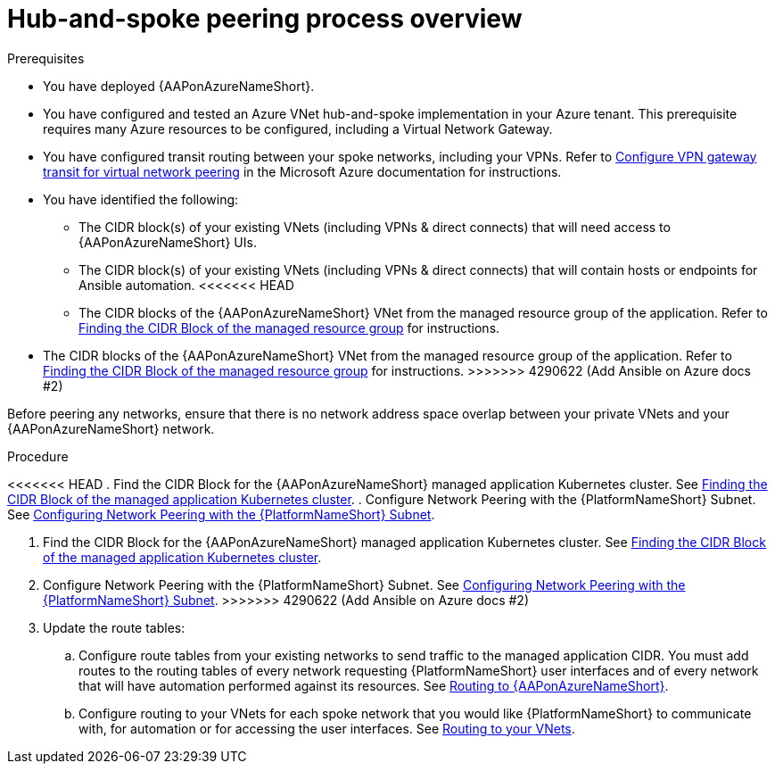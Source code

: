 [id="proc-azure-hub-spoke-peering_{context}"]

= Hub-and-spoke peering process overview

.Prerequisites

* You have deployed {AAPonAzureNameShort}.
* You have configured and tested an Azure VNet hub-and-spoke implementation in your Azure tenant. This prerequisite requires many Azure resources to be configured, including a Virtual Network Gateway.
* You have configured transit routing between your spoke networks, including your VPNs. Refer to link:https://docs.microsoft.com/en-us/azure/vpn-gateway/vpn-gateway-peering-gateway-transit[Configure VPN gateway transit for virtual network peering] in the Microsoft Azure documentation for instructions.
* You have identified the following:
** The CIDR block(s) of your existing VNets (including VPNs & direct connects) that will need access to {AAPonAzureNameShort} UIs.
** The CIDR block(s) of your existing VNets (including VPNs & direct connects) that will contain hosts or endpoints for Ansible automation.
<<<<<<< HEAD
** The CIDR blocks of the {AAPonAzureNameShort} VNet from the managed resource group of the application. Refer to xref:proc-azure-find-cluster-cidr_azure-hub-spoke-peering[Finding the CIDR Block of the managed resource group] for instructions.
=======
** The CIDR blocks of the {AAPonAzureNameShort} VNet from the managed resource group of the application. Refer to xref:proc-azure-find-cluster-cidr_aap-azure-hub-spoke-peering[Finding the CIDR Block of the managed resource group] for instructions.
>>>>>>> 4290622 (Add Ansible on Azure docs #2)

Before peering any networks, ensure that there is no network address space overlap between your private VNets and your {AAPonAzureNameShort} network.

.Procedure

<<<<<<< HEAD
. Find the CIDR Block for the {AAPonAzureNameShort} managed application Kubernetes cluster. See xref:proc-azure-find-cluster-cidr_azure-hub-spoke-peering[Finding the CIDR Block of the managed application Kubernetes cluster].
. Configure Network Peering with the {PlatformNameShort} Subnet. See xref:proc-azure-nw-peering-aap-subnet_azure-hub-spoke-peering[Configuring Network Peering with the {PlatformNameShort} Subnet].
=======
. Find the CIDR Block for the {AAPonAzureNameShort} managed application Kubernetes cluster. See xref:proc-azure-find-cluster-cidr_aap-azure-hub-spoke-peering[Finding the CIDR Block of the managed application Kubernetes cluster].
. Configure Network Peering with the {PlatformNameShort} Subnet. See xref:proc-azure-nw-peering-aap-subnet_aap-azure-hub-spoke-peering[Configuring Network Peering with the {PlatformNameShort} Subnet].
>>>>>>> 4290622 (Add Ansible on Azure docs #2)
. Update the route tables:
.. Configure route tables from your existing networks to send traffic to the managed application CIDR. You must add routes to the routing tables of every network requesting {PlatformNameShort} user interfaces and of every network that will have automation performed against its resources.
See xref:routing-to-aap[Routing to {AAPonAzureNameShort}].
.. Configure routing to your VNets for each spoke network that you would like {PlatformNameShort} to communicate with, for automation or for accessing the user interfaces.
See xref:routing-to-private-nw[Routing to your VNets].


